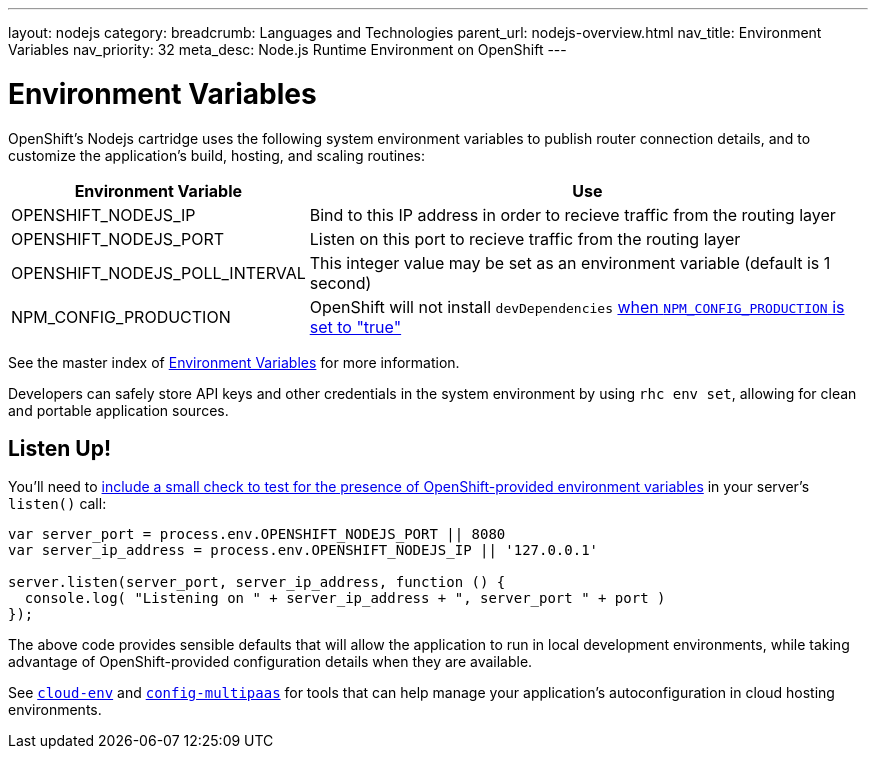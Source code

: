 ---
layout: nodejs
category: 
breadcrumb: Languages and Technologies
parent_url: nodejs-overview.html
nav_title: Environment Variables
nav_priority: 32
meta_desc: Node.js Runtime Environment on OpenShift
---

[float]
= Environment Variables
OpenShift's Nodejs cartridge uses the following system environment variables to publish router connection details, and to customize the application's build, hosting, and scaling routines:

[cols="1,3",options="header"]
|===
|Environment Variable | Use

|OPENSHIFT_NODEJS_IP
|Bind to this IP address in order to recieve traffic from the routing layer
|OPENSHIFT_NODEJS_PORT
|Listen on this port to recieve traffic from the routing layer
|OPENSHIFT_NODEJS_POLL_INTERVAL
|This integer value may be set as an environment variable (default is 1 second)
|NPM_CONFIG_PRODUCTION
|OpenShift will not install `devDependencies` link:http://stackoverflow.com/a/23749201/754025[when `NPM_CONFIG_PRODUCTION` is set to "true"]
|===

See the master index of link:/en/managing-environment-variables.html[Environment Variables] for more information. 

Developers can safely store API keys and other credentials in the system environment by using `rhc env set`, allowing for clean and portable application sources.

== Listen Up!
You'll need to link:/en/node-js-project-structure.html#server.js[include a small check to test for the presence of OpenShift-provided environment variables] in your server's `listen()` call:

[source,javascript]
----
var server_port = process.env.OPENSHIFT_NODEJS_PORT || 8080
var server_ip_address = process.env.OPENSHIFT_NODEJS_IP || '127.0.0.1'

server.listen(server_port, server_ip_address, function () {
  console.log( "Listening on " + server_ip_address + ", server_port " + port )
});
----

The above code provides sensible defaults that will allow the application to run in local development environments, while taking advantage of OpenShift-provided configuration details when they are available.

See link:https://www.npmjs.org/package/cloud-env[`cloud-env`] and link:https://www.npmjs.org/package/config-multipaas[`config-multipaas`] for tools that can help manage your application's autoconfiguration in cloud hosting environments.
